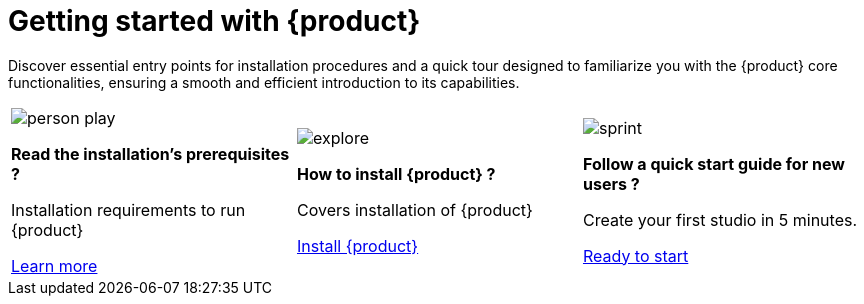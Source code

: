 = Getting started with {product}

Discover essential entry points for installation procedures and a quick tour designed to familiarize you with the {product} core functionalities, ensuring a smooth and efficient introduction to its capabilities.

[cols="3*^", %noheader, frame=none, grid=none]
|===
a|image::person_play.svg[xref=installation-guide:requirements.adoc]

*Read the installation's prerequisites ?*

Installation requirements to run {product}

xref:installation-guide:requirements.adoc[Learn more]

a|image::explore.svg[xref=installation-guide:index.adoc]

*How to install {product} ?*

Covers installation of {product}

xref:installation-guide:index.adoc[Install {product}]

a|image::sprint.svg[xref=user-manual:hands-on/tutorials/flow.adoc]

*Follow a quick start guide for new users ?*

Create your first studio in 5 minutes.

xref:user-manual:hands-on/tutorials/flow.adoc[Ready to start]

|===
